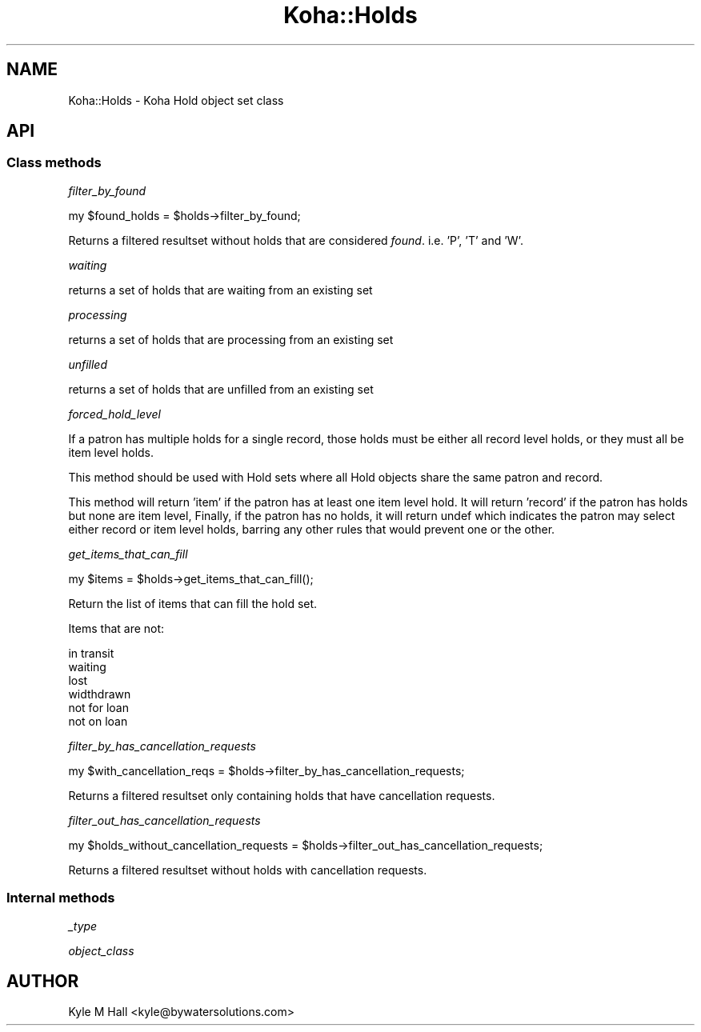 .\" Automatically generated by Pod::Man 4.14 (Pod::Simple 3.40)
.\"
.\" Standard preamble:
.\" ========================================================================
.de Sp \" Vertical space (when we can't use .PP)
.if t .sp .5v
.if n .sp
..
.de Vb \" Begin verbatim text
.ft CW
.nf
.ne \\$1
..
.de Ve \" End verbatim text
.ft R
.fi
..
.\" Set up some character translations and predefined strings.  \*(-- will
.\" give an unbreakable dash, \*(PI will give pi, \*(L" will give a left
.\" double quote, and \*(R" will give a right double quote.  \*(C+ will
.\" give a nicer C++.  Capital omega is used to do unbreakable dashes and
.\" therefore won't be available.  \*(C` and \*(C' expand to `' in nroff,
.\" nothing in troff, for use with C<>.
.tr \(*W-
.ds C+ C\v'-.1v'\h'-1p'\s-2+\h'-1p'+\s0\v'.1v'\h'-1p'
.ie n \{\
.    ds -- \(*W-
.    ds PI pi
.    if (\n(.H=4u)&(1m=24u) .ds -- \(*W\h'-12u'\(*W\h'-12u'-\" diablo 10 pitch
.    if (\n(.H=4u)&(1m=20u) .ds -- \(*W\h'-12u'\(*W\h'-8u'-\"  diablo 12 pitch
.    ds L" ""
.    ds R" ""
.    ds C` ""
.    ds C' ""
'br\}
.el\{\
.    ds -- \|\(em\|
.    ds PI \(*p
.    ds L" ``
.    ds R" ''
.    ds C`
.    ds C'
'br\}
.\"
.\" Escape single quotes in literal strings from groff's Unicode transform.
.ie \n(.g .ds Aq \(aq
.el       .ds Aq '
.\"
.\" If the F register is >0, we'll generate index entries on stderr for
.\" titles (.TH), headers (.SH), subsections (.SS), items (.Ip), and index
.\" entries marked with X<> in POD.  Of course, you'll have to process the
.\" output yourself in some meaningful fashion.
.\"
.\" Avoid warning from groff about undefined register 'F'.
.de IX
..
.nr rF 0
.if \n(.g .if rF .nr rF 1
.if (\n(rF:(\n(.g==0)) \{\
.    if \nF \{\
.        de IX
.        tm Index:\\$1\t\\n%\t"\\$2"
..
.        if !\nF==2 \{\
.            nr % 0
.            nr F 2
.        \}
.    \}
.\}
.rr rF
.\" ========================================================================
.\"
.IX Title "Koha::Holds 3pm"
.TH Koha::Holds 3pm "2025-09-25" "perl v5.32.1" "User Contributed Perl Documentation"
.\" For nroff, turn off justification.  Always turn off hyphenation; it makes
.\" way too many mistakes in technical documents.
.if n .ad l
.nh
.SH "NAME"
Koha::Holds \- Koha Hold object set class
.SH "API"
.IX Header "API"
.SS "Class methods"
.IX Subsection "Class methods"
\fIfilter_by_found\fR
.IX Subsection "filter_by_found"
.PP
.Vb 1
\&    my $found_holds = $holds\->filter_by_found;
.Ve
.PP
Returns a filtered resultset without holds that are considered \fIfound\fR.
i.e. 'P', 'T' and 'W'.
.PP
\fIwaiting\fR
.IX Subsection "waiting"
.PP
returns a set of holds that are waiting from an existing set
.PP
\fIprocessing\fR
.IX Subsection "processing"
.PP
returns a set of holds that are processing from an existing set
.PP
\fIunfilled\fR
.IX Subsection "unfilled"
.PP
returns a set of holds that are unfilled from an existing set
.PP
\fIforced_hold_level\fR
.IX Subsection "forced_hold_level"
.PP
If a patron has multiple holds for a single record,
those holds must be either all record level holds,
or they must all be item level holds.
.PP
This method should be used with Hold sets where all
Hold objects share the same patron and record.
.PP
This method will return 'item' if the patron has
at least one item level hold. It will return 'record'
if the patron has holds but none are item level,
Finally, if the patron has no holds, it will return
undef which indicates the patron may select either
record or item level holds, barring any other rules
that would prevent one or the other.
.PP
\fIget_items_that_can_fill\fR
.IX Subsection "get_items_that_can_fill"
.PP
.Vb 1
\&    my $items = $holds\->get_items_that_can_fill();
.Ve
.PP
Return the list of items that can fill the hold set.
.PP
Items that are not:
.PP
.Vb 6
\&  in transit
\&  waiting
\&  lost
\&  widthdrawn
\&  not for loan
\&  not on loan
.Ve
.PP
\fIfilter_by_has_cancellation_requests\fR
.IX Subsection "filter_by_has_cancellation_requests"
.PP
.Vb 1
\&    my $with_cancellation_reqs = $holds\->filter_by_has_cancellation_requests;
.Ve
.PP
Returns a filtered resultset only containing holds that have cancellation requests.
.PP
\fIfilter_out_has_cancellation_requests\fR
.IX Subsection "filter_out_has_cancellation_requests"
.PP
.Vb 1
\&    my $holds_without_cancellation_requests = $holds\->filter_out_has_cancellation_requests;
.Ve
.PP
Returns a filtered resultset without holds with cancellation requests.
.SS "Internal methods"
.IX Subsection "Internal methods"
\fI_type\fR
.IX Subsection "_type"
.PP
\fIobject_class\fR
.IX Subsection "object_class"
.SH "AUTHOR"
.IX Header "AUTHOR"
Kyle M Hall <kyle@bywatersolutions.com>
